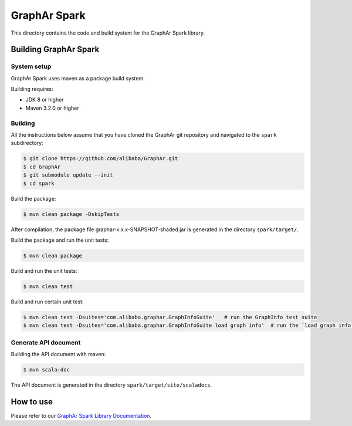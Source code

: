 GraphAr Spark
=============
This directory contains the code and build system for the GraphAr Spark library.


Building GraphAr Spark
----------------------

System setup
^^^^^^^^^^^^^

GraphAr Spark uses maven as a package build system.

Building requires:

* JDK 8 or higher
* Maven 3.2.0 or higher

Building
^^^^^^^^^

All the instructions below assume that you have cloned the GraphAr git
repository and navigated to the ``spark`` subdirectory:

.. code-block::

    $ git clone https://github.com/alibaba/GraphAr.git
    $ cd GraphAr
    $ git submodule update --init
    $ cd spark

Build the package:

.. code-block::

    $ mvn clean package -DskipTests

After compilation, the package file graphar-x.x.x-SNAPSHOT-shaded.jar is generated in the directory ``spark/target/``.


Build the package and run the unit tests:

.. code-block::

    $ mvn clean package

Build and run the unit tests:

.. code-block::

    $ mvn clean test

Build and run certain unit test:

.. code-block::

    $ mvn clean test -Dsuites='com.alibaba.graphar.GraphInfoSuite'   # run the GraphInfo test suite
    $ mvn clean test -Dsuites='com.alibaba.graphar.GraphInfoSuite load graph info'  # run the `load graph info` test of test suite


Generate API document
^^^^^^^^^^^^^^^^^^^^

Building the API document with maven:

.. code-block:: shell

    $ mvn scala:doc

The API document is generated in the directory ``spark/target/site/scaladocs``.

How to use
-----------

Please refer to our `GraphAr Spark Library Documentation`_.

.. _GraphAr Spark Library Documentation: https://alibaba.github.io/GraphAr/user-guide/spark-lib.html
